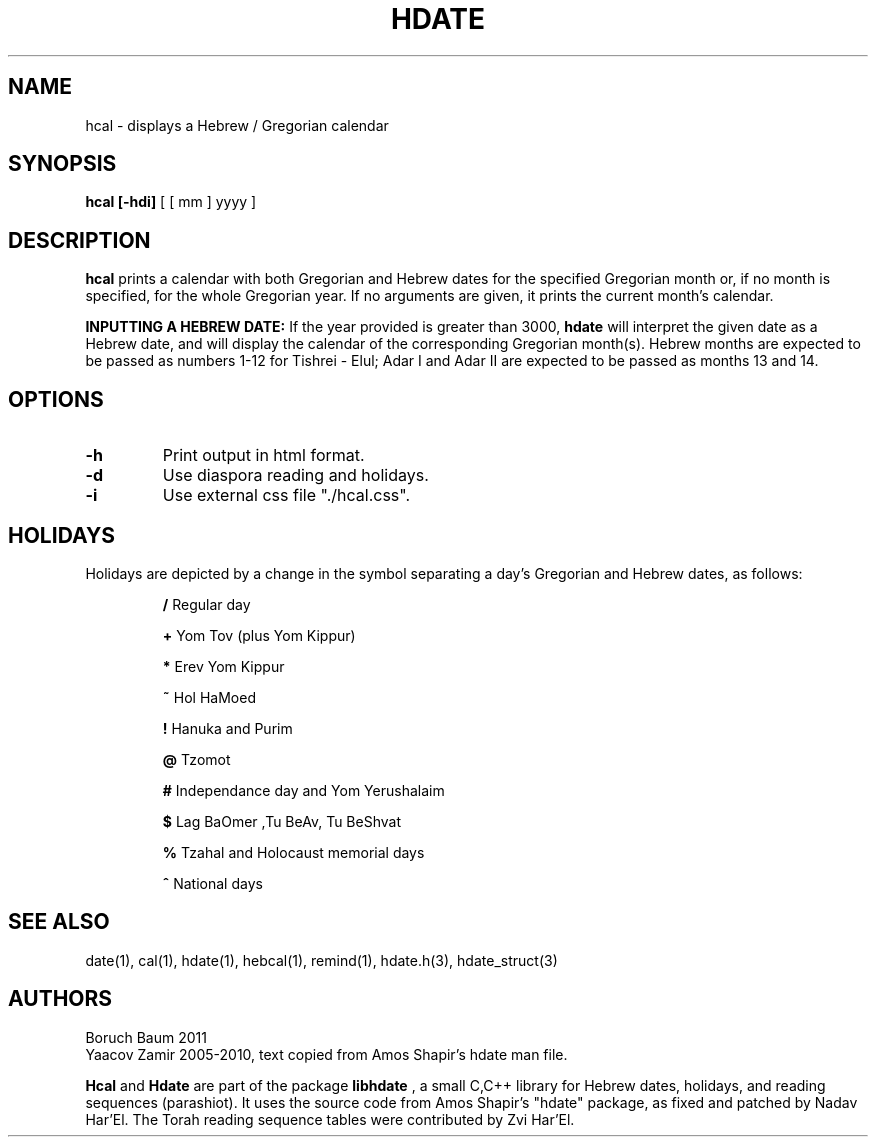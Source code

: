 .\" .UC 4
.TH "HDATE" "1" "2011-11-21" "Linux" "libhdate"
.SH "NAME"
hcal \- displays a Hebrew / Gregorian calendar
.PP 
.SH "SYNOPSIS"
.B hcal [\-hdi]
[ [ mm ] yyyy ]
.PP
.SH "DESCRIPTION"
.B hcal
prints a calendar with both Gregorian and Hebrew dates for the
specified Gregorian month or, if no month is specified, for the
whole Gregorian year. If no arguments are given, it prints the
current month's calendar.
.PP
.B INPUTTING A HEBREW DATE:
If the year provided is greater than 3000,
.B hdate
will interpret the given date as a Hebrew date, and will display the calendar of the corresponding Gregorian month(s). Hebrew months are expected to be passed as numbers 1-12 for Tishrei - Elul; Adar I and Adar II are expected to be passed as months 13 and 14.
.PP 
.SH "OPTIONS"
.TP
.B \-h    
Print output in html format.
.TP
.B \-d    
Use diaspora reading and holidays.
.TP
.B \-i    
Use external css file "./hcal.css".
.SH "HOLIDAYS"
.PP
Holidays are depicted by a change in the symbol separating a day's
Gregorian and Hebrew dates, as follows:

.RS
.B /
Regular day

.B +
Yom Tov (plus Yom Kippur)

.B *
Erev Yom Kippur

.B ~
Hol HaMoed

.B !
Hanuka and Purim

.B @
Tzomot

.B #
Independance day and Yom Yerushalaim

.B $
Lag BaOmer ,Tu BeAv, Tu BeShvat

.B %
Tzahal and Holocaust memorial days

.B ^
National days
.SH "SEE ALSO"
date(1), cal(1), hdate(1), hebcal(1), remind(1), hdate.h(3), hdate_struct(3)
.SH "AUTHORS"
.RS0
Boruch Baum 2011
.RE
Yaacov Zamir 2005-2010, text copied from Amos Shapir's hdate man file.
.PP
.B Hcal
and
.B Hdate
are part of the package
.B libhdate
, a small C,C++ library for Hebrew dates, holidays, and reading
sequences (parashiot). It uses the source code from Amos Shapir's
"hdate" package, as fixed and patched by Nadav Har'El. The Torah
reading sequence tables were contributed by Zvi Har'El.